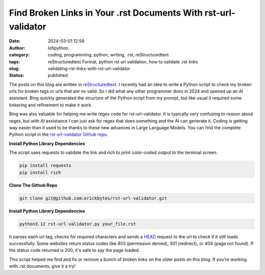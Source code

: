 Find Broken Links in Your .rst Documents With rst-url-validator
###############################################################
:date: 2024-03-01 12:56
:author: lofipython
:category: coding, programming, python, writing, .rst, reStructuredtext
:tags: reStructuredtext Format, python rst url validation, how to validate .rst links
:slug: validating-rst-links-with-rst-url-validator
:status: published

The posts on this blog are written in `reStructuredtext <https://www.writethedocs.org/guide/writing/reStructuredText/>`__. 
I recently had an idea to write a Python script to check my broken urls for broken tags or urls that are no valid. 
So I did what any other programmer does in 2024 and opened up an AI assistant. Bing quickly generated the structure 
of the Python script from my prompt, but like usual it required some tinkering and refinement to make it work.

Bing was also valuable for helping me write regex code for rst-url-validator. It is typically very confusing to reason about regex, 
but with AI assistance I can just ask for regex that does something and the AI can generate it. Coding is getting way easier than 
it used to be thanks to these new advances in Large Language Models. You can find the complete Python script in the `rst-url-validator Github repo <https://github.com/erickbytes/rst-url-validator>`__.


**Install Python Library Dependencies**

The script uses requests to validate the link and rich to print color-coded output to the terminal screen. 

.. code:: console

   pip install requests
   pip install rich


**Clone The Github Repo**

.. code:: console

   git clone git@github.com:erickbytes/rst-url-validator.git


**Install Python Library Dependencies**

.. code:: console

   python3.12 rst-url-validator.py your_file.rst


.. image:: {static}/images/rst-report.png
  :alt: validate .rst document urls with python


It parses each url tag, checks for required characters and sends a `HEAD <https://developer.mozilla.org/en-US/docs/Web/HTTP/Methods/HEAD>`__ request 
to the url to check if it still loads successfully. Some websites return status codes like 403 (permission denied), 301 (redirect), or 404 (page not found). 
If the status code returned is 200, it's safe to say the page loaded.

This script helped me find and fix or remove a bunch of broken links on the older posts on this blog. If you're working with .rst documents, give it a try!